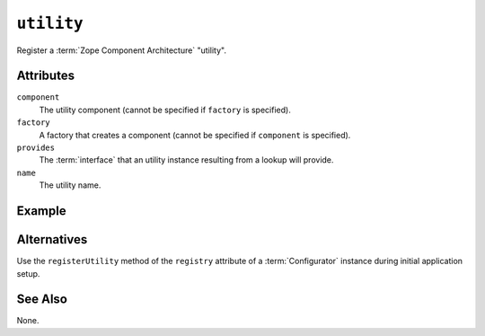 .. _utility_directive:

``utility``
-----------

Register a :term:`Zope Component Architecture` "utility".

Attributes
~~~~~~~~~~

``component``
  The utility component (cannot be specified if ``factory`` is
  specified).

``factory``
  A factory that creates a component (cannot be specified if
  ``component`` is specified).

``provides``
  The :term:`interface` that an utility instance resulting from a
  lookup will provide.

``name``
  The utility name.

Example
~~~~~~~

.. code-block:: xml
   :linenos:

   <utility
     provides=".interfaces.IMyUtility"
     component=".utilities.MyUtility"
     />

Alternatives
~~~~~~~~~~~~

Use the ``registerUtility`` method of the ``registry`` attribute of a
:term:`Configurator` instance during initial application setup.

See Also
~~~~~~~~

None.
